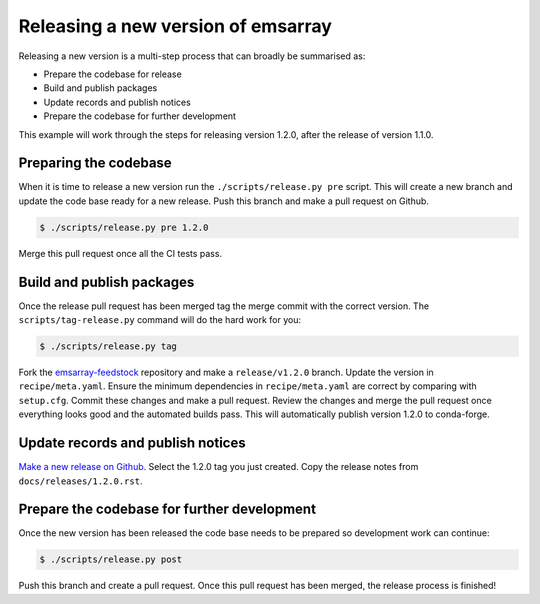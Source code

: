 ===================================
Releasing a new version of emsarray
===================================

Releasing a new version is a multi-step process
that can broadly be summarised as:

* Prepare the codebase for release
* Build and publish packages
* Update records and publish notices
* Prepare the codebase for further development

This example will work through the steps for releasing version 1.2.0,
after the release of version 1.1.0.

Preparing the codebase
======================

When it is time to release a new version
run the ``./scripts/release.py pre`` script.
This will create a new branch and update the code base ready for a new release.
Push this branch and make a pull request on Github.

.. code-block:: console

   $ ./scripts/release.py pre 1.2.0

Merge this pull request once all the CI tests pass.

Build and publish packages
==========================

Once the release pull request has been merged
tag the merge commit with the correct version.
The ``scripts/tag-release.py`` command will do the hard work for you:

.. code-block:: shell

   $ ./scripts/release.py tag

Fork the `emsarray-feedstock <https://github.com/conda-forge/emsarray-feedstock>`_ repository
and make a ``release/v1.2.0`` branch.
Update the version in ``recipe/meta.yaml``.
Ensure the minimum dependencies in ``recipe/meta.yaml`` are correct by comparing with ``setup.cfg``.
Commit these changes and make a pull request.
Review the changes and merge the pull request once everything looks good and the automated builds pass.
This will automatically publish version 1.2.0 to conda-forge.

Update records and publish notices
==================================

`Make a new release on Github <https://github.com/csiro-coasts/emsarray/releases/new>`_.
Select the 1.2.0 tag you just created.
Copy the release notes from ``docs/releases/1.2.0.rst``.

Prepare the codebase for further development
============================================

Once the new version has been released
the code base needs to be prepared so development work can continue:

.. code-block:: shell

   $ ./scripts/release.py post

Push this branch and create a pull request.
Once this pull request has been merged,
the release process is finished!
